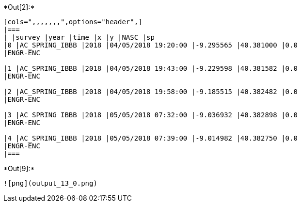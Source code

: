 +*Out[2]:*+
----
[cols=",,,,,,,",options="header",]
|===
| |survey |year |time |x |y |NASC |sp
|0 |AC_SPRING_IBBB |2018 |04/05/2018 19:20:00 |-9.295565 |40.381000 |0.0
|ENGR-ENC

|1 |AC_SPRING_IBBB |2018 |04/05/2018 19:43:00 |-9.229598 |40.381582 |0.0
|ENGR-ENC

|2 |AC_SPRING_IBBB |2018 |04/05/2018 19:58:00 |-9.185515 |40.382482 |0.0
|ENGR-ENC

|3 |AC_SPRING_IBBB |2018 |05/05/2018 07:32:00 |-9.036932 |40.382898 |0.0
|ENGR-ENC

|4 |AC_SPRING_IBBB |2018 |05/05/2018 07:39:00 |-9.014982 |40.382750 |0.0
|ENGR-ENC
|===
----


+*Out[9]:*+
----
![png](output_13_0.png)
----
